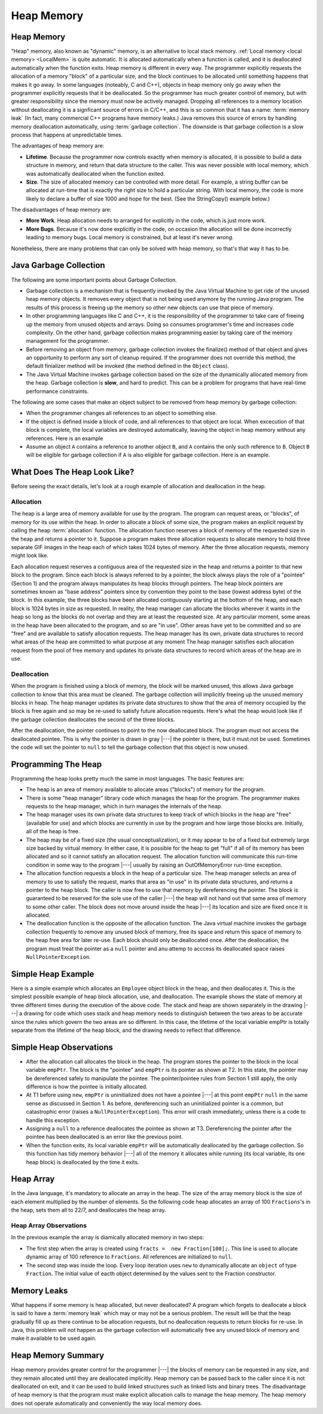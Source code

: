 .. This file is part of the OpenDSA eTextbook project. See
.. http://algoviz.org/OpenDSA for more details.
.. Copyright (c) 2012-2016 by the OpenDSA Project Contributors, and
.. distributed under an MIT open source license.

.. avmetadata::
   :author: Nick Parlante, Cliff Shaffer, Sally Hamouda and Mostafa Mohammed
   :requires: Local memory
   :satisfies: Heap Memory
   :topic: Pointers

   .. odsascript:: AV/Pointers/LocalHeapaloc.css
   .. odsascript:: AV/Pointers/LocalHeapdealoc.css
   .. odsascript:: AV/Pointers/LocalHeapintptr42.css
   .. odsascript:: AV/Pointers/garbageDisposalCON.css


Heap Memory
===========

Heap Memory
-----------

"Heap" memory, also known as "dynamic" memory, is an alternative to
local stack memory.
:ref:`Local memory <local memory> <LocalMem>` is quite automatic.
It is allocated automatically when a function is called, and it is
deallocated automatically when the function exits.
Heap memory is different in every way.
The programmer explicitly requests the allocation of a memory
"block" of a particular size, and the block continues to be allocated
until something happens that makes it go away.
In some languages (noteably, C and C++),
objects in heap memory only go away when the programmer explicitly
requests that it be deallocated.
So the programmer has much greater control of memory, but with greater
responsibility since the memory must now be actively managed.
Dropping all references to a memory location without deallocating it
is a signficant source of errors in C/C++, and this is so common that
it has a name: :term:`memory leak`
(In fact, many commercial C++ programs have memory leaks.)
Java removes this source of errors by handling memory deallocation
automatically, using :term:`garbage collection`.
The downside is that garbage collection is a slow process that happens
at unpredictable times.

The advantages of heap memory are:

* **Lifetime**. Because the programmer now controls exactly when
  memory is allocated, it is possible to build a data structure in
  memory, and return that data structure to the caller.
  This was never possible with local memory, which was automatically
  deallocated when the function exited.

* **Size**. The size of allocated memory can be controlled with more
  detail.
  For example, a string buffer can be allocated at run-time that is
  exactly the right size to hold a particular string.
  With local memory, the code is more likely to declare a buffer of
  size 1000 and hope for the best.
  (See the StringCopy() example below.)

The disadvantages of heap memory are:

* **More Work**. Heap allocation needs to arranged for explicitly in
  the code, which is just more work.

* **More Bugs**. Because it's now done explicitly in the code,
  on occasion the allocation will be done incorrectly leading to
  memory bugs.
  Local memory is constrained, but at least it's never *wrong*.

Nonetheless, there are many problems that can only be solved with heap
memory, so that's that way it has to be.


Java Garbage Collection
-----------------------

The following are some important points about Garbage Collection.

* Garbage collection is a mechanism that is frequently invoked by the
  Java Virtual Machine to get ride of the unused heap memory
  objects.
  It removes every object that is not being used anymore by the
  running Java program.
  The results of this process is freeing up the memory so other new
  objects can use that piece of memory.

* In other programming languages like C and C++, it is the
  responsibility of the programmer to take care of freeing up the
  memory from unused objects and arrays.
  Doing so consumes programmer's time and increases code complexity.
  On the other hand, garbage collection makes programming easier
  by taking care of the memory management for the programmer.

* Before removing an object from memory, garbage collection invokes the
  finalize() method of that object and gives an opportunity to perform
  any sort of cleanup required.
  If the programmer does not override this method,
  the default finializer method will be invoked
  (the method defined in the ``Object`` class).

* The Java Virtual Machine invokes garbage collection based on the
  size of the dynamically allocated memory from the heap.
  Garbage collection is **slow**, and hard to predict.
  This can be a problem for programs that have real-time performance
  constraints.

The following are some cases that make an object subject to be removed
from heap memory by garbage collection:

* When the programmer changes all references to an object to something
  else.

* If the object is defined inside a block of code, and all references
  to that object are local.
  When excecution of that block is complete, the local variables are
  destroyed automatically, leaving the object in heap memory without
  any references.
  Here is an example

  .. codeinclude:: Pointers/Scoop

* Assume an object ``A`` contains a reference to another object
  ``B``, and ``A`` contains the only such reference to ``B``.
  Object ``B`` will be eligible for garbage collection if ``A`` is
  also eligible for garbage collection.
  Here is an example.

  .. codeinclude:: Pointers/Date

.. inlineav:: garbageDisposalCON ss
   :output: show


What Does The Heap Look Like?
-----------------------------

Before seeing the exact details, let's look at a rough example of
allocation and deallocation in the heap.

Allocation
~~~~~~~~~~

The heap is a large area of memory available for use by the program.
The program can request areas, or "blocks", of memory for its use
within the heap.
In order to allocate a block of some size, the program makes an explicit request
by calling the heap :term:`allocation` function. The allocation function reserves
a block of memory of the requested size in the heap and returns a pointer to it.
Suppose a program makes three allocation requests to allocate memory to hold three
separate GIF images in the heap each of which takes 1024 bytes of memory. After
the three allocation requests, memory might look like.

.. inlineav:: LocalHeapaloc dgm

Each allocation request reserves a contiguous area of the requested size in the heap and
returns a pointer to that new block to the program. Since each block is always referred to
by a pointer, the block always plays the role of a "pointee" (Section 1) and the program
always manipulates its heap blocks through pointers. The heap block pointers are
sometimes known as "base address" pointers since by convention they point to the base
(lowest address byte) of the block.
In this example, the three blocks have been allocated contiguously starting at the bottom
of the heap, and each block is 1024 bytes in size as requested. In reality, the heap
manager can allocate the blocks wherever it wants in the heap so long as the blocks do
not overlap and they are at least the requested size. At any particular moment, some areas
in the heap have been allocated to the program, and so are "in use". Other areas have yet
to be committed and so are "free" and are available to satisfy allocation requests. The
heap manager has its own, private data structures to record what areas of the heap are
committed to what purpose at any moment  The heap manager satisfies each allocation
request from the pool of free memory and updates its private data structures to record
which areas of the heap are in use.

Deallocation
~~~~~~~~~~~~

When the program is finished using a block of memory, the block will be marked unused,
this allows Java garbage collection to know that this area must be cleaned. The
garbage collection will implicitly freeing up the unused memory blocks in heap.
The heap manager updates its private data structures to show that the area of memory
occupied by the block is free again and so may be re-used to satisfy future allocation
requests. Here's what the heap would look like if the garbage collection deallocates
the second of the three blocks.

.. inlineav:: LocalHeapdealoc dgm

After the deallocation, the pointer continues to point to the now deallocated block. The
program must not access the deallocated pointee. This is why the pointer is drawn in gray
|---| the pointer is there, but it must not be used. Sometimes the code will set
the pointer to ``null`` to tell the garbage collection that this object is now unused.


Programming The Heap
--------------------

Programming the heap looks pretty much the same in most languages. The basic features
are:

* The heap is an area of memory available to allocate areas ("blocks")
  of memory for the program.

* There is some "heap manager" library code which manages the heap for
  the program. The programmer makes requests to the heap manager,
  which in turn manages the internals of the heap.

* The heap manager uses its own private data structures to keep track
  of which blocks in the heap are "free" (available for use) and which
  blocks are currently in use by the program and how large those
  blocks are. Initially, all of the heap is free.

* The heap may be of a fixed size (the usual conceptualization), or it
  may appear to be of a fixed but extremely large size backed by
  virtual memory. In either case, it is possible for the heap to get
  "full" if all of its memory has been allocated and so it cannot
  satisfy an allocation request. The allocation function will
  communicate this run-time condition in some way to the program |---|
  usually by raising an OutOfMemoryError run-time exception.

* The allocation function requests a block in the heap of a particular
  size. The heap manager selects an area of memory to use to satisfy
  the request, marks that area as "in use" in its private data
  structures, and returns a pointer to the heap block. The caller is
  now free to use that memory by dereferencing the pointer. The block
  is guaranteed to be reserved for the sole use of the caller |---|
  the heap will not hand out that same area of memory to some other
  caller. The block does not move around inside the heap |---| its
  location and size are fixed once it is allocated.

* The deallocation function is the opposite of the allocation
  function. The Java virtual machine invokes the garbage collection frequently to
  remove any unused block of memory, free its space and return this space of memory
  to the heap free area for later re-use. Each block should only be deallocated once.
  After the deallocation, the program must treat the pointer as a ``null`` pointer
  and anu attemp to acccess its deallocated space raises ``NullPointerException``.

Simple Heap Example
-------------------
Here is a simple example which allocates an ``Employee`` object block in the heap,
and then deallocates it.
This is the simplest possible example of heap block allocation, use, and deallocation.
The example shows the state of memory at three different times during the execution
of the above code. The stack and heap are shown separately in the drawing |---| a
drawing for code which uses stack and heap memory needs to distinguish between the
two areas to be accurate since the rules which govern the two areas are so different.
In this case, the lifetime of the local variable empPtr is totally separate from
the lifetime of the heap block, and the drawing needs to reflect that difference.

.. codeinclude:: Pointers/SimpleHeapExampleT1

.. odsafig:: Images/LocalHeapintptrxxx.png
   :width: 300
   :align: center
   :capalign: justify
   :figwidth: 100%



.. codeinclude:: Pointers/SimpleHeapExampleT2

.. odsafig:: Images/LocalHeapintptr42.png
   :width: 300
   :align: center
   :capalign: justify
   :figwidth: 100%


.. codeinclude:: Pointers/SimpleHeapExampleT3

.. odsafig:: Images/LocalHeapintptr.png
   :width: 300
   :align: center
   :capalign: justify
   :figwidth: 100%

.. inlineav:: LocalHeapintptr42 ss
   :output: show

Simple Heap Observations
------------------------

* After the allocation call allocates the block in the heap. The
  program stores the pointer to the block in the local variable
  ``empPtr``. The block is the "pointee" and ``empPtr`` is its pointer
  as shown at T2. In this state, the pointer may be dereferenced
  safely to manipulate the pointee. The pointer/pointee rules from
  Section 1 still apply, the only difference is how the pointee is
  initially allocated.

* At T1 before using ``new``, ``empPtr`` is uninitialized
  does not have a pointee |---| at this point ``empPtr`` ``null`` in the
  same sense as discussed in Section 1. As before, dereferencing such
  an uninitialized pointer is a common, but catastrophic
  error (raises a ``NullPointerException``). This error will crash immediately,
  unless there is a code to handle this exception.

* Assigning a ``null`` to a reference deallocates the pointee as shown at
  T3. Dereferencing the pointer after the pointee has been deallocated
  is an error like the previous point.

* When the function exits, its local variable ``empPtr`` will be
  automatically deallocated by the garbage collection. So this function has tidy
  memory behavior |---| all of the memory it allocates while running (its local
  variable, its one heap block) is deallocated by the time it exits.


Heap Array
----------

In the Java language, it's mandatory to allocate an array in the heap. The size
of the array memory block is the size of each element multiplied by the number of
elements. So the following code heap allocates an array of 100
``Fractions``'s in the heap, sets them all to 22/7, and deallocates the heap array.

.. codeinclude:: Pointers/Fraction


Heap Array Observations
~~~~~~~~~~~~~~~~~~~~~~~

In the previous example the array is diamically allocated memory in two steps:

* The first step when the array is created using
  ``fracts =  new Fraction[100];``. 
  This line is used to allocate dynamic array of 100 reference to
  ``Fractions``.
  All references are initialized to ``null``.

* The second step was inside the loop.
  Every loop iteration uses ``new`` to dynamically allocate an
  ``object`` of type ``Fraction``.
  The initial value of eacth object determined 
  by the values sent to the Fraction constructor.


Memory Leaks
------------

What happens if some memory is heap allocated, but never deallocated?
A program which forgets to deallocate a block is said to have a
:term:`memory leak` which may or may not be a serious problem.
The result will be that the heap gradually fill up as there
continue to be allocation requests, but no deallocation requests to
return blocks for re-use. In Java, this problem will not happen as the garbage collection
will automatically free any unused block of memory and make it available to be used again.


Heap Memory Summary
-------------------

Heap memory provides greater control for the programmer |---| the
blocks of memory can be requested in any size, and they remain
allocated until they are deallocated implicitly.
Heap memory can be passed back to the caller since it is not deallocated on exit, and it
can be used to build linked structures such as linked lists and binary trees. The
disadvantage of heap memory is that  the program must make explicit allocation
calls to manage the heap memory. The heap memory does not operate automatically
and conveniently the way local memory does.

.. odsascript:: AV/Pointers/LocalHeapaloc.js
.. odsascript:: AV/Pointers/LocalHeapdealoc.js
.. odsascript:: AV/Pointers/LocalHeapintptr42.js
.. odsascript:: AV/Pointers/garbageDisposalCON.js
